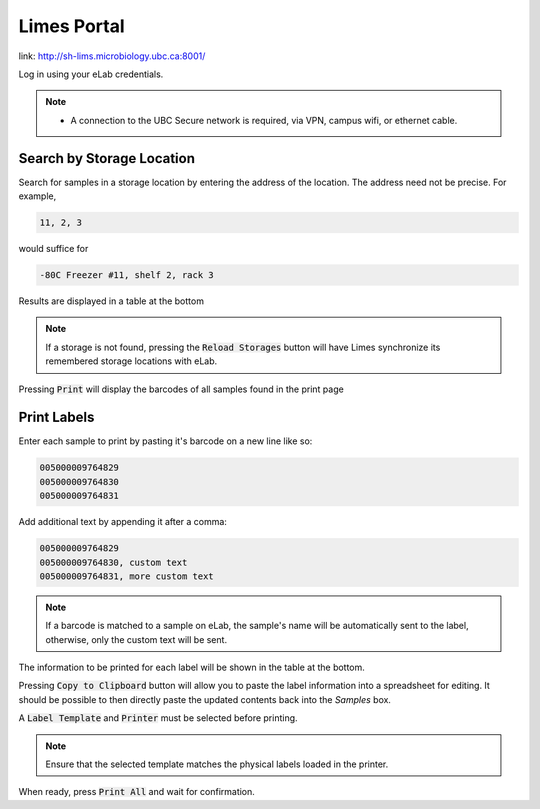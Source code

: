 .. _port-title:

Limes Portal
=============

link: `<http://sh-lims.microbiology.ubc.ca:8001/>`_

Log in using your eLab credentials.

.. Note::
    - A connection to the UBC Secure network is required, via VPN, campus wifi, or ethernet cable.


Search by Storage Location
--------------------------

Search for samples in a storage location by entering the address of the location.
The address need not be precise. For example,

.. code-block:: none

    11, 2, 3

would suffice for

.. code-block:: none

    -80C Freezer #11, shelf 2, rack 3

Results are displayed in a table at the bottom

.. Note::
    If a storage is not found, pressing the :code:`Reload Storages`
    button will have Limes synchronize its remembered storage locations with eLab.

Pressing :code:`Print` will display the barcodes of all samples found in the print page

Print Labels
------------

Enter each sample to print by pasting it's barcode on a new line like so:

.. code-block:: none

    005000009764829
    005000009764830
    005000009764831

Add additional text by appending it after a comma:

.. code-block:: none

    005000009764829
    005000009764830, custom text
    005000009764831, more custom text

.. Note::
    
    If a barcode is matched to a sample on eLab, the sample's name will be automatically
    sent to the label, otherwise, only the custom text will be sent.

The information to be printed for each label will be shown in the table at the bottom.

Pressing :code:`Copy to Clipboard` button will allow you to paste the label information
into a spreadsheet for editing. It should be possible to then directly paste the updated
contents back into the *Samples* box.

A :code:`Label Template` and :code:`Printer` must be selected before printing.

.. Note::

    Ensure that the selected template matches the physical labels loaded in the printer.

When ready, press :code:`Print All` and wait for confirmation.